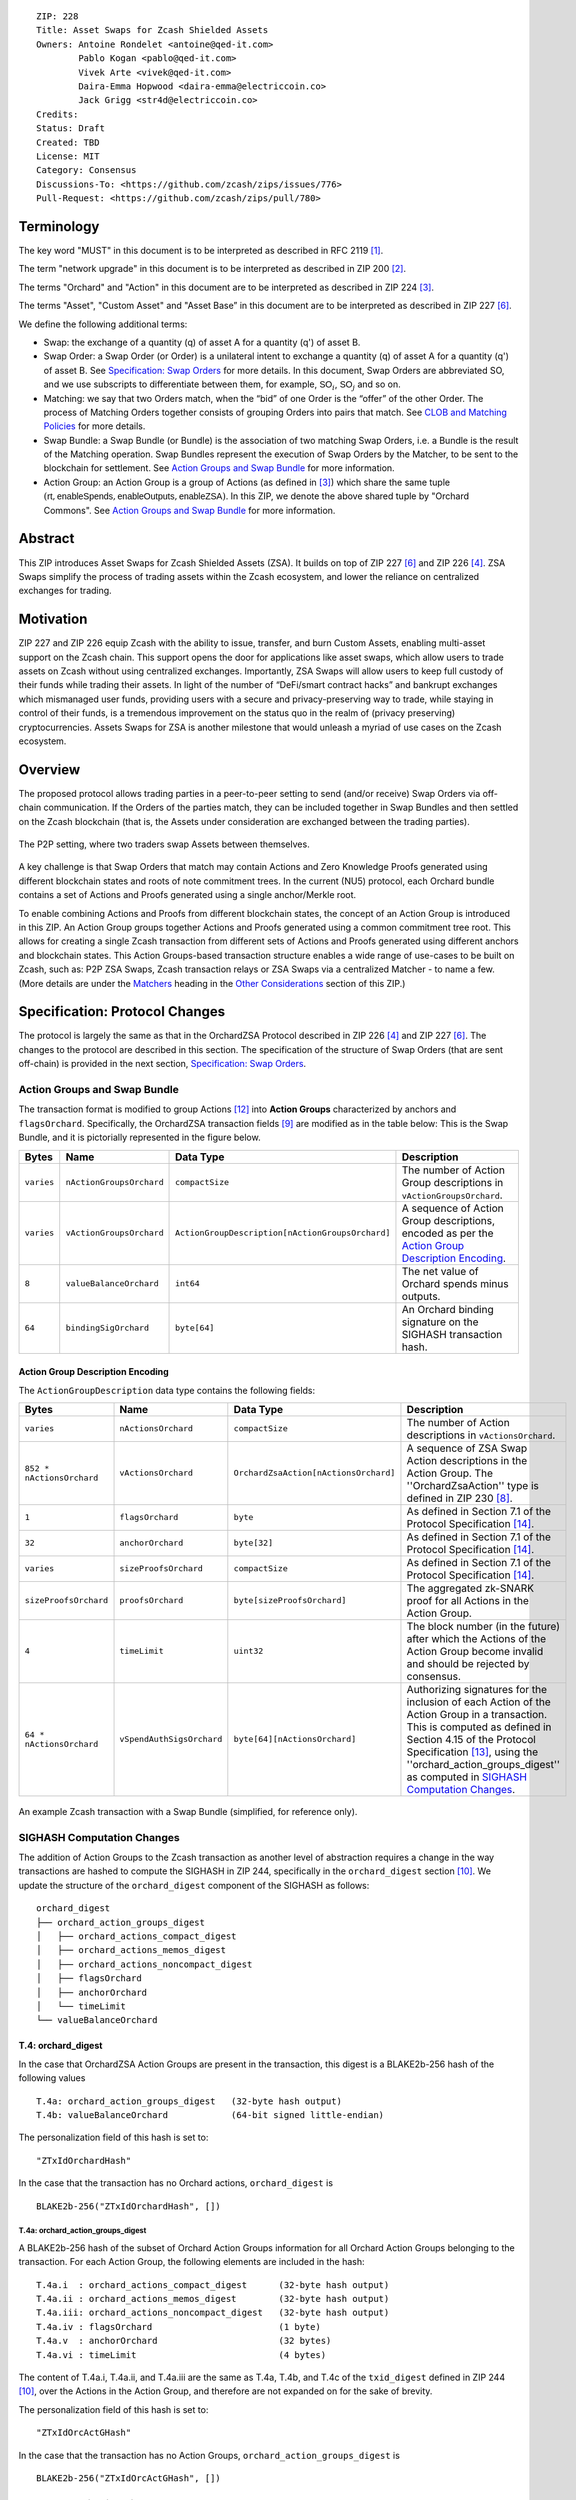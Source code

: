 ::

  ZIP: 228
  Title: Asset Swaps for Zcash Shielded Assets
  Owners: Antoine Rondelet <antoine@qed-it.com>
          Pablo Kogan <pablo@qed-it.com>
          Vivek Arte <vivek@qed-it.com>
          Daira-Emma Hopwood <daira-emma@electriccoin.co>
          Jack Grigg <str4d@electriccoin.co>
  Credits: 
  Status: Draft
  Created: TBD
  License: MIT
  Category: Consensus
  Discussions-To: <https://github.com/zcash/zips/issues/776>
  Pull-Request: <https://github.com/zcash/zips/pull/780>

Terminology
===========

The key word "MUST" in this document is to be interpreted as described in RFC 2119 [#RFC2119]_.

The term "network upgrade" in this document is to be interpreted as described in ZIP 200 [#zip-0200]_.

The terms "Orchard" and "Action" in this document are to be interpreted as described in ZIP 224 [#zip-0224]_.

The terms "Asset", "Custom Asset" and "Asset Base” in this document are to be interpreted as described in ZIP 227 [#zip-0227]_.

We define the following additional terms:

- Swap: the exchange of a quantity (q) of asset A for a quantity (q') of asset B.
- Swap Order: a Swap Order (or Order) is a unilateral intent to exchange a quantity (q) of asset A for a quantity (q') of asset B. See `Specification: Swap Orders`_ for more details. In this document, Swap Orders are abbreviated SO, and we use subscripts to differentiate between them, for example, :math:`\mathsf{SO}_i`, :math:`\mathsf{SO}_j` and so on.
- Matching: we say that two Orders match, when the “bid” of one Order is the “offer” of the other Order. The process of Matching Orders together consists of grouping Orders into pairs that match. See `CLOB and Matching Policies`_ for more details.
- Swap Bundle: a Swap Bundle (or Bundle) is the association of two matching Swap Orders, i.e. a Bundle is the result of the Matching operation. Swap Bundles represent the execution of Swap Orders by the Matcher, to be sent to the blockchain for settlement. See `Action Groups and Swap Bundle`_ for more information.
- Action Group: an Action Group is a group of Actions (as defined in [#zip-0224]_) which share the same tuple :math:`(\mathsf{rt}, \mathsf{enableSpends}, \mathsf{enableOutputs}, \mathsf{enableZSA})`. In this ZIP, we denote the above shared tuple by "Orchard Commons". See `Action Groups and Swap Bundle`_ for more information.

Abstract
========

This ZIP introduces Asset Swaps for Zcash Shielded Assets (ZSA). It builds on top of ZIP 227 [#zip-0227]_ and ZIP 226 [#zip-0226]_. ZSA Swaps simplify the process of trading assets within the Zcash ecosystem, and lower the reliance on centralized exchanges for trading.

Motivation
==========

ZIP 227 and ZIP 226 equip Zcash with the ability to issue, transfer, and burn Custom Assets, enabling multi-asset support on the Zcash chain. This support opens the door for applications like asset swaps, which allow users to trade assets on Zcash without using centralized exchanges. Importantly, ZSA Swaps will allow users to keep full custody of their funds while trading their assets. In light of the number of “DeFi/smart contract hacks” and bankrupt exchanges which mismanaged user funds, providing users with a secure and privacy-preserving way to trade, while staying in control of their funds, is a tremendous improvement on the status quo in the realm of (privacy preserving) cryptocurrencies. Assets Swaps for ZSA is another milestone that would unleash a myriad of use cases on the Zcash ecosystem.

Overview
========

The proposed protocol allows trading parties in a peer-to-peer setting to send (and/or receive) Swap Orders via off-chain communication. If the Orders of the parties match, they can be included together in Swap Bundles and then settled on the Zcash blockchain (that is, the Assets under consideration are exchanged between the trading parties).

.. figure:: ../rendered/assets/images/zip-0228-matcher-p2p.png
    :width: 1000px
    :align: center
    :figclass: align-center

    The P2P setting, where two traders swap Assets between themselves.


A key challenge is that Swap Orders that match may contain Actions and Zero Knowledge Proofs generated using different blockchain states and roots of note commitment trees.
In the current (NU5) protocol, each Orchard bundle contains a set of Actions and Proofs generated using a single anchor/Merkle root.

To enable combining Actions and Proofs from different blockchain states, the concept of an Action Group is introduced in this ZIP. An Action Group groups together Actions and Proofs generated using a common commitment tree root.
This allows for creating a single Zcash transaction from different sets of Actions and Proofs generated using different anchors and blockchain states.
This Action Groups-based transaction structure enables a wide range of use-cases to be built on Zcash, such as: P2P ZSA Swaps, Zcash transaction relays or ZSA Swaps via a centralized Matcher - to name a few. (More details are under the `Matchers`_ heading in the `Other Considerations`_ section of this ZIP.)

Specification: Protocol Changes
===============================

The protocol is largely the same as that in the OrchardZSA Protocol described in ZIP 226 [#zip-0226]_ and ZIP 227 [#zip-0227]_. The changes to the protocol are described in this section. 
The specification of the structure of Swap Orders (that are sent off-chain) is provided in the next section, `Specification: Swap Orders`_.

Action Groups and Swap Bundle 
-----------------------------

The transaction format is modified to group Actions [#protocol-actions]_ into **Action Groups** characterized by anchors and ``flagsOrchard``. Specifically, the OrchardZSA transaction fields [#zip-0230-transaction-format]_ are modified as in the table below:
This is the Swap Bundle, and it is pictorially represented in the figure below.

+-----------------------------+--------------------------+--------------------------------------------------+---------------------------------------------------------------------+
| Bytes                       | Name                     | Data Type                                        | Description                                                         |
+=============================+==========================+==================================================+=====================================================================+
|``varies``                   |``nActionGroupsOrchard``  |``compactSize``                                   |The number of Action Group descriptions in ``vActionGroupsOrchard``. |  
+-----------------------------+--------------------------+--------------------------------------------------+---------------------------------------------------------------------+
|``varies``                   |``vActionGroupsOrchard``  |``ActionGroupDescription[nActionGroupsOrchard]``  |A sequence of Action Group descriptions, encoded as per the          |  
|                             |                          |                                                  |`Action Group Description Encoding`_.                                |  
+-----------------------------+--------------------------+--------------------------------------------------+---------------------------------------------------------------------+
|``8``                        |``valueBalanceOrchard``   |``int64``                                         |The net value of Orchard spends minus outputs.                       |
+-----------------------------+--------------------------+--------------------------------------------------+---------------------------------------------------------------------+
|``64``                       |``bindingSigOrchard``     |``byte[64]``                                      |An Orchard binding signature on the SIGHASH transaction hash.        |  
+-----------------------------+--------------------------+--------------------------------------------------+---------------------------------------------------------------------+

Action Group Description Encoding
`````````````````````````````````
The ``ActionGroupDescription`` data type contains the following fields:

+------------------------------------+--------------------------+--------------------------------------------------+---------------------------------------------------------------------+
| Bytes                              | Name                     | Data Type                                        | Description                                                         |
+====================================+==========================+==================================================+=====================================================================+
|``varies``                          |``nActionsOrchard``       |``compactSize``                                   |The number of Action descriptions in ``vActionsOrchard``.            |  
+------------------------------------+--------------------------+--------------------------------------------------+---------------------------------------------------------------------+
|``852 * nActionsOrchard``           |``vActionsOrchard``       |``OrchardZsaAction[nActionsOrchard]``             |A sequence of ZSA Swap Action descriptions in the Action Group.      |  
|                                    |                          |                                                  |The ''OrchardZsaAction'' type is defined in ZIP 230 [#zip-0230]_.    |  
+------------------------------------+--------------------------+--------------------------------------------------+---------------------------------------------------------------------+
|``1``                               |``flagsOrchard``          |``byte``                                          |As defined in Section 7.1 of the Protocol                            |  
|                                    |                          |                                                  |Specification [#protocol-txnencoding]_.                              |  
+------------------------------------+--------------------------+--------------------------------------------------+---------------------------------------------------------------------+
|``32``                              |``anchorOrchard``         |``byte[32]``                                      |As defined in Section 7.1 of the Protocol                            |  
|                                    |                          |                                                  |Specification [#protocol-txnencoding]_.                              |  
+------------------------------------+--------------------------+--------------------------------------------------+---------------------------------------------------------------------+
|``varies``                          |``sizeProofsOrchard``     |``compactSize``                                   |As defined in Section 7.1 of the Protocol                            |  
|                                    |                          |                                                  |Specification [#protocol-txnencoding]_.                              |  
+------------------------------------+--------------------------+--------------------------------------------------+---------------------------------------------------------------------+
|``sizeProofsOrchard``               |``proofsOrchard``         |``byte[sizeProofsOrchard]``                       |The aggregated zk-SNARK proof for all Actions in the Action Group.   |  
+------------------------------------+--------------------------+--------------------------------------------------+---------------------------------------------------------------------+
|``4``                               |``timeLimit``             |``uint32``                                        |The block number (in the future) after which the Actions of the      |  
|                                    |                          |                                                  |Action Group become invalid and should be rejected by consensus.     |
+------------------------------------+--------------------------+--------------------------------------------------+---------------------------------------------------------------------+
|``64 * nActionsOrchard``            |``vSpendAuthSigsOrchard`` |``byte[64][nActionsOrchard]``                     |Authorizing signatures for the inclusion of each Action of the       |  
|                                    |                          |                                                  |Action Group in a transaction. This is computed as defined in Section|
|                                    |                          |                                                  |4.15 of the Protocol Specification [#protocol-spendauthsig]_,        |  
|                                    |                          |                                                  |using the ''orchard_action_groups_digest'' as computed in            |  
|                                    |                          |                                                  |`SIGHASH Computation Changes`_.                                      |  
+------------------------------------+--------------------------+--------------------------------------------------+---------------------------------------------------------------------+

.. figure:: ../rendered/assets/images/zip-0228-swap-bundle.png
    :width: 1000px
    :align: center
    :figclass: align-center

    An example Zcash transaction with a Swap Bundle (simplified, for reference only).

SIGHASH Computation Changes
---------------------------

The addition of Action Groups to the Zcash transaction as another level of abstraction requires a change in the way transactions are hashed to compute the SIGHASH in ZIP 244, specifically in the ``orchard_digest`` section [#zip-0244-orchard-digest]_.
We update the structure of the ``orchard_digest`` component of the SIGHASH as follows::

    orchard_digest
    ├── orchard_action_groups_digest
    │   ├── orchard_actions_compact_digest
    │   ├── orchard_actions_memos_digest
    │   ├── orchard_actions_noncompact_digest
    │   ├── flagsOrchard
    │   ├── anchorOrchard
    │   └── timeLimit
    └── valueBalanceOrchard

T.4: orchard_digest
```````````````````
In the case that OrchardZSA Action Groups are present in the transaction, this digest is
a BLAKE2b-256 hash of the following values ::

    T.4a: orchard_action_groups_digest   (32-byte hash output)
    T.4b: valueBalanceOrchard            (64-bit signed little-endian)

The personalization field of this hash is set to::

  "ZTxIdOrchardHash"

In the case that the transaction has no Orchard actions, ``orchard_digest`` is ::

    BLAKE2b-256("ZTxIdOrchardHash", [])

T.4a: orchard_action_groups_digest
''''''''''''''''''''''''''''''''''

A BLAKE2b-256 hash of the subset of Orchard Action Groups information for all Orchard Action Groups belonging to the transaction.
For each Action Group, the following elements are included in the hash::

    T.4a.i  : orchard_actions_compact_digest      (32-byte hash output)
    T.4a.ii : orchard_actions_memos_digest        (32-byte hash output)
    T.4a.iii: orchard_actions_noncompact_digest   (32-byte hash output)
    T.4a.iv : flagsOrchard                        (1 byte)
    T.4a.v  : anchorOrchard                       (32 bytes)
    T.4a.vi : timeLimit                           (4 bytes)

The content of T.4a.i, T.4a.ii, and T.4a.iii are the same as T.4a, T.4b, and T.4c of the ``txid_digest`` defined in ZIP 244 [#zip-0244-orchard-digest]_, over the Actions in the Action Group, and therefore are not expanded on for the sake of brevity.

The personalization field of this hash is set to::

  "ZTxIdOrcActGHash"

In the case that the transaction has no Action Groups, ``orchard_action_groups_digest`` is ::

    BLAKE2b-256("ZTxIdOrcActGHash", [])

Spend Authorization Signature Changes
-------------------------------------

The spend authorization signature is computed in the manner specified in Section 4.15 of the protocol specification [#protocol-spendauthsig]_, except that the signature is generated over ``orchard_action_groups_digest``, as defined in `T.4a: orchard_action_groups_digest`_.

Binding Signature Changes
-------------------------

The binding signature is generated using the Orchard Binding Signature scheme, by signing the SIGHASH, computed as described in the `SIGHASH Computation Changes`_ section, using the signing key :math:`\mathsf{bsk}` computed as described below.

The party performing the matching has some Swap Orders :math:`\mathsf{SO}_i`, each of which contains a :math:`\mathsf{bsk}_i`.
The party generates the :math:`\mathsf{bsk}` for the binding signature by summing up the :math:`\mathsf{bsk}_i` values of the Swap Orders that are matched into the Swap Bundle. 
For example, if Swap Orders :math:`\mathsf{SO}_i` and :math:`\mathsf{SO}_j` are matched, then the :math:`\mathsf{bsk} = \mathsf{bsk}_i + \mathsf{bsk}_j`.
The consensus check remains the same, using these updated values.
The binding signature is verified against the value commitments of all Actions in all Action Groups.

Consensus Rule Changes
----------------------

The transaction verification becomes a nested loop, iterating over all Action Groups and verifying the Actions they contain. 
Each spend authorization signature MUST be a valid :math:`\mathsf{SpendAuthSig^{Orchard}}` signature over ``orchard_action_groups_digest`` using :math:`\mathsf{rk}` as the validating key 
(That is, the signature is over ``orchard_action_groups_digest`` instead of :math:`\mathsf{SigHash}`).
The time limit also needs to be checked during verification. 
Specifically, the consensus rule becomes (if any checks fail, the transaction MUST be rejected):

    - for all AG in ActionGroups do:

        - check that AG.timeLimit <= current block height 
        - compute ``orchard_action_groups_digest`` as per `T.4a: orchard_action_groups_digest`_.
        - for (i = 0; i < AG.nActionsOrchard; i++):

            - check the result of ZKAction.Verify on the proof AG.proofsOrchard[i]
            - check SpendAuthSig.Validate(AG.vActionsOrchard[i].rk, ``orchard_action_groups_digest``, AG.vSpendAuthSigsOrchard[i])

Fees
----

Each Swap Order can contain an Action that pays fees to the party performing the matching. 
This Action, paying fees, in ZEC, to the matcher, uses the matcher's details to generate output notes, since we assume, generally, that the matcher is known by all trading parties.
In the P2P case the matcher is simply the second party out of the two.
We distinguish between two types of fees for Asset Swaps, namely Miner Fees and Matcher Fees.

Miner Fees 
``````````

These are the fees paid to miners for including the transaction in a block. 
Miner fees are relevant at the time of settlement of the Swap Bundle on the chain.
These continue to follow the same logic as in the OrchardZSA Protocol, and are paid in ZEC.

Matcher Fees
````````````

These are the fees paid to the party performing the matching.
A party that creates a Swap Order includes a Fee Action inside the Action Group Description of that Swap Order in addition to the details of the desired Swap operation (see `Specification: Swap Orders`_).
The Matcher creates an additional Action Group to transfer the fees to an address they control during the creation of the Swap Bundle.
Thus, when the Swap Bundle is settled on the chain, the two parties swap Assets and the Matcher Fees are transferred to the Matcher.

Rationale for Protocol Changes
------------------------------

We cover here the reasons for the different design choices in different sections. 

Rationale for Action Groups
```````````````````````````

In the current Zcash protocol (NU5), the anchor is not included in the Action Description, and is only included once in the entire transaction.
When bundling together two Orders whose Actions are generated by two traders, it is possible that these two traders may use different anchors :math:`\mathsf{rt}^{\mathsf{Orchard}}` (among others) to generate the ZK proofs in their Orders.
As a result, to create Swap Bundles from matched Swap Orders, it is necessary to provide the anchors of both Swap Orders in the transaction for nodes to be able to verify the transaction completely on-chain.

The Action Groups abstraction achieves the same function as including the tuple (Merkle Root (:math:`\mathsf{rt}`), ``enableSpend``, ``enableOutputs``) to each Action object - but more efficiently. 
It reduces information duplication within the transaction object, and thus is more bandwidth efficient.


Rationale for Time Limit
````````````````````````

Adding a ``timeLimit`` parameter to the Action Group object (or to the Action object) allows senders of Orders to set some expiry parameters on their orders to avoid granting trading counterparties an indefinite option on their trade intents. 
In fact, if an order cannot expire, it may stay on the Matcher's order book for a very long time. 
This could provide the rest of the market with a great trading opportunity based on the changing market values of the Assets present in an Order that has yet to be matched. 
Setting a time limit for the Swap Orders helps alleviate this issue and provides a protection to the senders of Swap Orders.

The ``timeLimit`` is an integer that represents the max block height in which a given Action Group can be included on the chain.
As such, the time limit truly represents the settlement time limit, not the execution time limit.
This distinction is important because in our example, execution is happening offchain on the Matcher and settlement happens on the chain (i.e. introducing the Matcher to create bundles and match SO's together adds a step to the lifecycle of the trade and decouples execution and settlement, which otherwise happen at the same time, on-chain). 
So, if we want the time limit to be part of the validity checks of a transaction on Zcash, we have to treat the time limit as a settlement parameter rather than an execution one.
As a result, it is plausible that the party performing the matching and sending it for settlement will not match orders having a time limit that is near enough that it might not get settled on time due to the expected delay between the matching and the inclusion within a block.

Rationale for Spend Authorization Signature Changes
```````````````````````````````````````````````````

In the current (NU5) Zcash protocol, each Action includes a Spend Authorization Signature [#protocol-spendauthsig]_ that binds a specific spend instruction to a specific transaction and prevents replay attacks.
However, in the context of Asset Swaps, there are two problems that prevent this mechanism from being carried over unchanged.

- The SIGHASH represents a hash over a full consensus-compliant transaction object. Since a Swap Order is a trade intent to be used by the party performing the matching to form a valid bundle/transaction, the sender of the Swap Order cannot compute a SIGHASH as per ZIP 244. This trader doesn't know all the transaction fields in advance, as they are set when the full bundle transaction is formed and sent to the chain.
- The ``timeLimit`` parameter is a new addition to the protocol, and is therefore not included in the existing SIGHASH. Swap Orders need to be made non-malleable in order to ensure that the party performing the matching cannot change the time limit unilaterally.

To make sure the time limit isn't malleable, the sender signs the information in the Action Group of the Order. 
The ``orchard_action_groups_digest`` contains this information, which is why we use this field from the SIGHASH computation. 
A party trying to tweak the time limit of received orders while matching orders will then need to be able to successfully forge the sender's Spend Authorization Signature.

This approach is natural and aligns with the goal of the protocol.
Signing together the contents of the Action Group prevents the "terms" of the Order from being modified.
This ensures that the party performing the matching and settlement is only given the authority to match the Order with other Orders to create a valid transaction, and does not get custody of the Assets in the Order.

Rationale for SIGHASH Computation Changes
`````````````````````````````````````````

The protocol specified in this ZIP makes certain changes to the transaction format, such as using the Action Groups level of abstraction, and adding a new ``timeLimit`` field. 
The computation of SIGHASH is updated so as to capture all these changes into the hash, so as to bind all the parts of a transaction and make it non-malleable.

Rationale for Binding Signature Changes
```````````````````````````````````````

One way in which a malicious matcher could exploit the protocol would be to break the atomicity of Swap Orders by only forming bundles with the Fee Actions of a Swap Order. 
In this case, the matcher would relay on chain the “fee paying instructions” without executing the actual trade.

By including :math:`\mathsf{bsk}` values in each Swap Order, and building the transaction :math:`\mathsf{bsk}` from these values as described in the `Binding Signature Changes`_ section, we prevent this malicious behavior.
To be able to spend a subset of the Actions in a Swap Order, the matcher would have to be able to extract the individual :math:`\mathsf{rcv}` values of specific commitments used in the Order's Actions. 
Given that :math:`\mathsf{bsk}` is a modular addition of random field elements, extracting specific values without additional context isn't possible. 
Hence, :math:`\mathsf{bsk}` “binds together" the commitments of all Actions in the Order, preventing selective extraction of specific Actions in a Swap Order by a malicious matcher.

Rationale for Matcher Fees
``````````````````````````

The Matcher Fees incentivize the Matcher to search through the unmatched Swap Orders and create Swap Bundles out of matching Orders.
We continue to use ZEC for these fees as well, since the benefit of an arbitrary Asset to a third-party matcher is unclear, and exposes the Matcher to the traded assets.
It also provides a straightforward compensation for the Miner Fee outlay.

Specification: Swap Orders
==========================

We specify here the structure of a Swap Order. Note that this is not a change to the Zcash protocol specification since these Swap Orders are exchanged off-chain.

+-----------------------------+--------------------------+-------------------------------------------+---------------------------------------------------------------------+
| Bytes                       | Name                     | Data Type                                 | Description                                                         |
+=============================+==========================+===========================================+=====================================================================+
|``40``                       |``ProposedInput``         |``SwapIO``                                 |The input of the Swap Order.                                         |  
+-----------------------------+--------------------------+-------------------------------------------+---------------------------------------------------------------------+
|``40``                       |``DesiredOutput``         |``SwapIO``                                 |The output of the Swap Order.                                        |  
+-----------------------------+--------------------------+-------------------------------------------+---------------------------------------------------------------------+
|``32``                       |``bsk``                   |``byte[32]``                               |The binding signature key, corresponding to the sum of all the       |  
|                             |                          |                                           |:math:`\mathsf{rcv}` values of commitments in the Order.             |  
+-----------------------------+--------------------------+-------------------------------------------+---------------------------------------------------------------------+
|``varies``                   |``SwapActionGroup``       |``ActionGroupDescription``                 |The description of the Action Group corresponding to the desired     |  
|                             |                          |                                           |Swap operation. It must contain at least two Actions, the Swap       |  
|                             |                          |                                           |Action and the Fee Action.                                           |  
+-----------------------------+--------------------------+-------------------------------------------+---------------------------------------------------------------------+

The ``SwapIO`` data type is used to represent the input and output of a Swap Order.

+-----------------------------+--------------------------+-------------------------------------------+---------------------------------------------------------------------+
| Bytes                       | Name                     | Data Type                                 | Description                                                         |
+=============================+==========================+===========================================+=====================================================================+
|``32``                       |``asset_base``            |``byte[32]``                               |The Asset Base [#zip-0227-assetbase]_ of the input/output of the     |  
|                             |                          |                                           |Swap Order.                                                          |  
+-----------------------------+--------------------------+-------------------------------------------+---------------------------------------------------------------------+
|``8``                        |``qty``                   |``uint64``                                 |The quantity of the Asset represented by ``asset_base`` proposed in  |  
|                             |                          |                                           |the Swap Order.                                                      |  
+-----------------------------+--------------------------+-------------------------------------------+---------------------------------------------------------------------+

Rationale for Swap Orders
-------------------------

The reason for introducing Swap Orders that are transmitted off-chain is that the Actions involving any particular ZSA are shielded.
Therefore, in order to allow parties to trade ZSAs and create matching Action Groups, they must communicate the details of their trade intent off-chain.

The Swap Order is the construct by which parties reveal necessary information about the content of their offer. 
The senders of Orders spend their notes (input) denominated in an Asset :math:`\mathsf{A}_1` and create a note for themself, to receive the desired amount of another Asset :math:`\mathsf{A}_2`.

The Order senders do not know in advance with whom their orders will be matched, so they do not know, in advance, who is the recipient of the funds they offer to swap. 
As such, they cannot create notes for a recipient other than themself. 
To form an Order, the sender must generate Actions with output notes and associated commitments, that use their own diversifier :math:`\mathsf{d}` and diversified transmission key :math:`\mathsf{pk_d}` [#protocol-notes]_.

Each Order can be seen as an “incomplete" OrchardZSA transaction to oneself, which is unbalanced w.r.t each ZSA AssetBase. 
Each Order only “becomes valid” in the context of a Swap Bundle, whose overall value is balanced across Asset Bases (i.e. the two Orders balance each other).

ZIP 226 [#zip-0226]_, that this ZIP builds on, introduces changes to the NU5 circuit to include support for different Assets. 
The structure there requires that the input and output notes of the OrchardZSA Action must have the same Asset Base.
This ZIP continues with the same idea, i.e. the manipulation of a single Asset Base per Action.
Therefore, Swap Orders are expected to generally have at least three Actions:

- One Action for the Proposed Asset.
- One Action for the Desired Asset.
- One Action for the fees (:math:`\mathsf{ZEC}`).

Security and Privacy Considerations
===================================

Protection Against Replay attacks
---------------------------------

We consider whether our change from signing the SIGHASH in the spend authorization signature to signing the Action Group Hash opens any possibilities of replay attacks.

This is prevented by the use of the updated SIGHASH in the binding signature. 
If an adversary tries to extract an Action Group and associated Spend Authorization Signature from a transaction on the network to replay it within another transaction - which would potentially be detrimental to the matcher as it could make their bundle invalid (if the replayed Action Group gets included first on-chain) - the adversary will also need to be able to generate a binding signature on their replayed transaction, which is not possible without knowing the :math:`\mathsf{bsk}` associated with the Action Group being replayed.
The :math:`\mathsf{bsk}` is sent within the Swap Order. The Swap Order is assumed to be communicated over a secure channel off-chain between the parties. 
This precludes the possibility of replay attacks. 

Non-Malleability of the Time Limit
----------------------------------

We protect against the malleation of the ``timeLimit`` field by a malicious matching party by including the time limit inside the Action Group Hash that is signed using the Spend Authorization Signature (see more details in `Rationale for Time Limit`_).
The security of the Spend Authorization Signature and the collision resistance of the BLAKE2b-256 hash then ensures that the time limit remains the same as the one mandated by the creator of the Swap Order.

Other Considerations
====================

Matchers
--------

The Swap protocol has been described above for the peer-to-peer setting between parties. However, it also supports other use cases such as transaction relays and centralized matching services.
This is achieved via Matchers, who are entities (or a network of entities) that run an Order Matching process. This Matching process (i.e. instance of computer program) carries out the Matching operation on a set of received Orders. The Matcher produces Bundles from Orders and then sends them on-chain for settlement. Some supported possibilities are sketched in the figures below.

.. figure:: ../rendered/assets/images/zip-0228-matcher-scenario-1.png
    :width: 600px
    :align: center
    :figclass: align-center

    Scenario 1: The order matching process is run on a single machine (i.e the Matcher is one machine used by User A and User B to swap).

.. figure:: ../rendered/assets/images/zip-0228-matcher-scenario-2.png
    :width: 600px
    :align: center
    :figclass: align-center

    Scenario 2: The order matching process is run via multiple machines (they could be connected on a network).

High-level logic for Order Matching
```````````````````````````````````

The Order Matching is an off-chain procedure, and therefore is out of scope for this ZIP. The logic followed will be Matcher-dependent, but we assume that it follows the three high-level steps described below. 
We also assume the Matcher gets paid a fee (paid in ZEC) for its service, and that Orders are matched perfectly (that is, there is no partial fulfilment of a Swap Order).

Receive the Swap Order and Perform Order Matching
'''''''''''''''''''''''''''''''''''''''''''''''''

The Matcher must be able to receive incoming Swap Orders from traders willing to use it to Swap ZSAs. We assume that a Matcher is discoverable by market participant (e.g. it has a website), that traders can send Orders to the Matcher (e.g. using a secure 1-to-1 communication channel) and that a Matcher defines its own logic to process the received Swap Orders. Examples of such logic are:

- A set of validity checks to run on the received Swap Orders, e.g. to prevent DoS attacks (See `Denial-of-Service (DoS) Prevention`_). If the verification of a Swap Order fails, the Swap Order gets rejected.
- A set of operations to manage the valid Swap Orders waiting to be matched. This could include, for instance, a set of data structures and operations to manage a mempool/CLOB, following a chosen ordering policy (See, `CLOB and Matching Policies`_ for more details), etc.

Create Swap Bundles and Send on-chain
'''''''''''''''''''''''''''''''''''''

This step performs a set of operations, which from a set of matched Orders (see the previous step) builds a Swap Bundle to be sent on-chain as a Zcash transaction for settlement.

CLOB and Matching Policies
--------------------------

The Matcher-based trading protocol for ZSA is primarily modeled after CLOB-based execution [#clob]_. The Matcher is assumed to receive Swap Orders, add and order them in a data structure and match them when their terms align.
Generally, sorting in a CLOB is made according to: 1st prices and 2nd the time at which an order is received by the Matcher.

We can identify different ways to “consume” the CLOB, i.e., match Swap Orders together:

- Match on exact same quantities for proposed and desired assets. The check is: (:math:`\mathsf{SO}_i.\mathsf{qty}(A_1) = \mathsf{SO}_j.\mathsf{qty}(A_2)` & :math:`\mathsf{SO}_i.\mathsf{qty}(A_2) = \mathsf{SO}_j.\mathsf{qty}(A_1))`
- Match on same price (with possibly different quantities). The check is: :math:`\mathsf{SO}_i.\mathsf{price}(A_1) = \mathsf{SO}_j.\mathsf{price}(A_1)`
- Match on price window (e.g., pass a “slippage parameter”, :math:`\epsilon`). The check is: :math:`\mathsf{SO}_i.\mathsf{price}(A_1) = \mathsf{SO}_j.\mathsf{price}(A_1) \pm \epsilon`

Each of these policies have pros and cons and suggest different trading environments. 
For instance, Policy 2 and Policy 3 may allow partial fills for Swap Orders, while Policy 1 does not (see `Limitation: Partial Fills`_ for more discussion on partial fills). 
Selecting an appropriate matching policy is key, as it heavily influences the trading experience on the system. 
Opting for a rigid policy may either lead to a poorly used protocol (users staying on existing trading venues) or may force users to interact with the protocol in a way that harms and compromises their on-chain privacy (e.g., carrying out funds consolidation on chain to trade via the Matcher, leaking lots of information in the process). 
As such, designing a protocol with flexibility in mind is key to minimize information leakage, but it is also fundamental for liquidity consolidation on the system. 


Limitation: Partial Fills
-------------------------

In this ZIP, **we assume that orders are matched perfectly**, and we do not support partial fills.
In practice though, modern CLOBs offer partial fills to their users, allowing trades with matching prices to be matched even if quantities don't align perfectly.
Offering partial fills without making strong assumptions on the Matcher (e.g. “The Matcher is a market maker that takes the other side of each trade”) or on the availability of traders (e.g. “Traders stay online and stay connected to the Matcher to split their orders on-demand”) is hard.
This is particularly at odds with the protocol in this ZIP, since the Matcher is non-custodian and thus only manipulates commitments and notes, which are generated before the matching occurs: traders commit to values, which may need to be changed - in the future - to align with the matching operation of the Matcher (done at a subsequent time).

Some of the potential solutions to allow for this are:

- The use of standard denomination for orders.
- The inclusion of a special flag “partialFill = true” to flag to the Matcher that the trader is willing to stay online to split orders on demand.
- Existence of a third party Market Maker providing liquidity to the many ZSA pairs traded on the system.

All of these proposals have their pros and cons, and warrant further study and discussion.

Denial-of-Service (DoS) Prevention
----------------------------------

The implementation of a fee mechanism is not enough to provide DOS prevention. 
In fact, the presence of a fee in a Swap Order doesn't ensure this fee is payable. 
A trader, Alice, can promise to pay 1000 ZEC, but this promise has no value unless it can be verified. The same applies to fees. 
The Matcher must be able to carry out quick validity checks on Swap Orders to assess their probability to form valid Swap Bundles when matched. 
This includes, verifying the ability for traders to pay the fees they must pay as part of the protocol. 
These checks provide some guarantees to the Matcher that the components of the Swap Order are valid.

Some helpful checks in this regard will be:

- Verifying the nullifiers: “Does the order spend notes that have already been spent?” (This might require querying the chain.)
- Verifying the ZKPs: “Does the order contain valid Actions?”
- Verifying the :math:`\mathsf{rcv}` values and other extra data attached to the Swap Order.
- Verifying the time limit: “Has the order expired?”
- Verifying the fee payment: “Does the Order contain a valid amount for fees?”


Test Vectors
============

- LINK TBD

Reference Implementation
========================

- LINK TBD
- LINK TBD

Deployment
==========

This ZIP is proposed to activate in a future Network Upgrade.


References
==========

.. [#RFC2119] `RFC 2119: Key words for use in RFCs to Indicate Requirement Levels <https://www.rfc-editor.org/rfc/rfc2119.html>`_
.. [#zip-0200] `ZIP 200: Network Upgrade Mechanism <zip-0200.html>`_
.. [#zip-0224] `ZIP 224: Orchard <zip-0224.html>`_
.. [#zip-0226] `ZIP 226: Transfer and Burn of Zcash Shielded Assets <zip-0226.html>`_
.. [#zip-0226-circuit-statement] `ZIP 226: Transfer and Burn of Zcash Shielded Assets - Circuit Statement <zip-0226.html#circuit-statement>`_
.. [#zip-0227] `ZIP 227: Issuance of Zcash Shielded Assets <zip-0227.html>`_
.. [#zip-0227-assetbase] `ZIP 227: Issuance of Zcash Shielded Assets - Specification: Asset Identifier <zip-0227.html#specification-asset-identifier>`_
.. [#zip-0230] `ZIP 230: Version 6 Transaction Format <zip-0230.html>`_
.. [#zip-0230-transaction-format] `ZIP 230: Version 6 Transaction Format - Transaction Format <zip-0230.html#transaction-format>`_
.. [#zip-0244-orchard-digest] `ZIP 244: Transaction Identifier Non-Malleability: T4. orchard_digest <zip-0244.html#t-4-orchard-digest>`_
.. [#protocol-notes] `Zcash Protocol Specification, Version 2024.5.1 [NU6]. Section 3.2: Notes <protocol/protocol.pdf#notes>`_
.. [#protocol-actions] `Zcash Protocol Specification, Version 2024.5.1 [NU6]. Section 3.7: Action Transfers and their Descriptions <protocol/protocol.pdf#actions>`_
.. [#protocol-spendauthsig] `Zcash Protocol Specification, Version 2024.5.1. Section 4.15: Spend Authorization Signature (Sapling and Orchard) <protocol/protocol.pdf#spendauthsig>`_
.. [#protocol-txnencoding] `Zcash Protocol Specification, Version 2024.5.1. Section 7.1: Transaction Encoding and Consensus <protocol/protocol.pdf#txnencoding>`_
.. [#clob] `Central Limit Order Book Definition - Risk.net <https://www.risk.net/definition/central-limit-order-book-clob>`_
